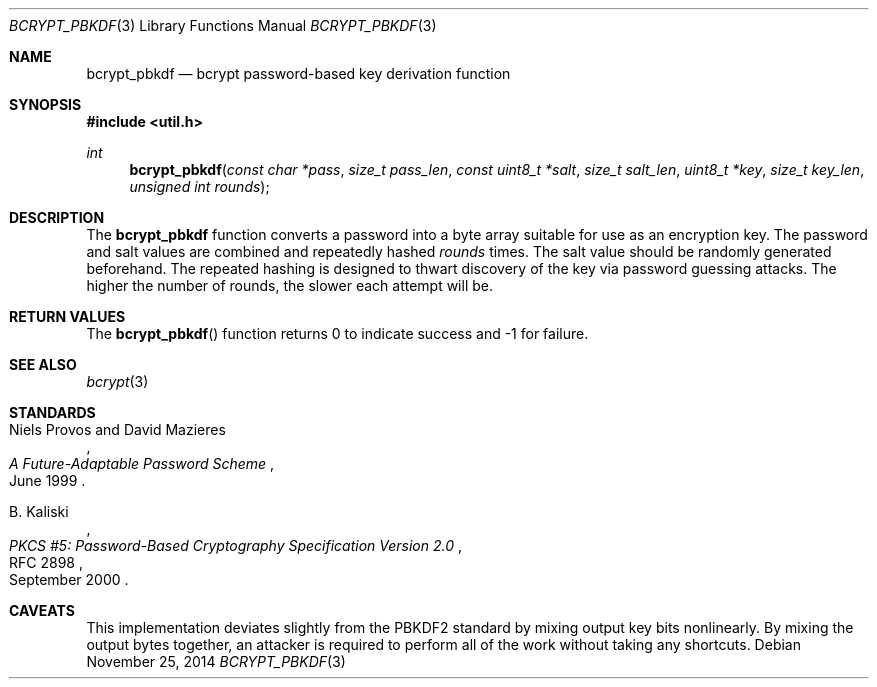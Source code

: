 .\"	$OpenBSD: bcrypt_pbkdf.3,v 1.6 2014/11/25 03:37:12 tedu Exp $
.\"
.\" Copyright (c) 2012 Ted Unangst <tedu@openbsd.org>
.\"
.\" Permission to use, copy, modify, and distribute this software for any
.\" purpose with or without fee is hereby granted, provided that the above
.\" copyright notice and this permission notice appear in all copies.
.\"
.\" THE SOFTWARE IS PROVIDED "AS IS" AND THE AUTHOR DISCLAIMS ALL WARRANTIES
.\" WITH REGARD TO THIS SOFTWARE INCLUDING ALL IMPLIED WARRANTIES OF
.\" MERCHANTABILITY AND FITNESS. IN NO EVENT SHALL THE AUTHOR BE LIABLE FOR
.\" ANY SPECIAL, DIRECT, INDIRECT, OR CONSEQUENTIAL DAMAGES OR ANY DAMAGES
.\" WHATSOEVER RESULTING FROM LOSS OF USE, DATA OR PROFITS, WHETHER IN AN
.\" ACTION OF CONTRACT, NEGLIGENCE OR OTHER TORTIOUS ACTION, ARISING OUT OF
.\" OR IN CONNECTION WITH THE USE OR PERFORMANCE OF THIS SOFTWARE.
.\"
.Dd $Mdocdate: November 25 2014 $
.Dt BCRYPT_PBKDF 3
.Os
.Sh NAME
.Nm bcrypt_pbkdf
.Nd bcrypt password-based key derivation function
.Sh SYNOPSIS
.In util.h
.Ft int
.Fn bcrypt_pbkdf "const char *pass" "size_t pass_len" "const uint8_t *salt" \
    "size_t salt_len" "uint8_t *key" "size_t key_len" "unsigned int rounds"
.Sh DESCRIPTION
The
.Nm
function converts a password into a byte array suitable for use as
an encryption key.
The password and salt values are combined and repeatedly hashed
.Ar rounds
times.
The salt value should be randomly generated beforehand.
The repeated hashing is designed to thwart discovery of the key via
password guessing attacks.
The higher the number of rounds, the slower each attempt will be.
.\" A minimum value of at least 4 is recommended.
.Sh RETURN VALUES
The
.Fn bcrypt_pbkdf
function returns 0 to indicate success and \-1 for failure.
.\" .Sh EXAMPLES
.\" .Sh ERRORS
.Sh SEE ALSO
.Xr bcrypt 3
.Sh STANDARDS
.Rs
.%A Niels Provos and David Mazieres
.%D June 1999
.%T A Future-Adaptable Password Scheme
.Re
.Pp
.Rs
.%A B. Kaliski
.%D September 2000
.%R RFC 2898
.%T PKCS #5: Password-Based Cryptography Specification Version 2.0
.Re
.\" .Sh HISTORY
.\" .Sh AUTHORS
.Sh CAVEATS
This implementation deviates slightly from the PBKDF2 standard by mixing
output key bits nonlinearly.
By mixing the output bytes together, an attacker is required to perform
all of the work without taking any shortcuts.
.\" .Sh BUGS
